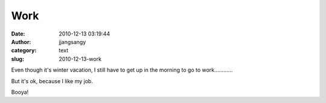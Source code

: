 Work
####
:date: 2010-12-13 03:19:44
:author: jjangsangy
:category: text
:slug: 2010-12-13-work

Even though it's winter vacation, I still have to get up in the morning
to go to work............



But it's ok, because I like my job.



Booya!

